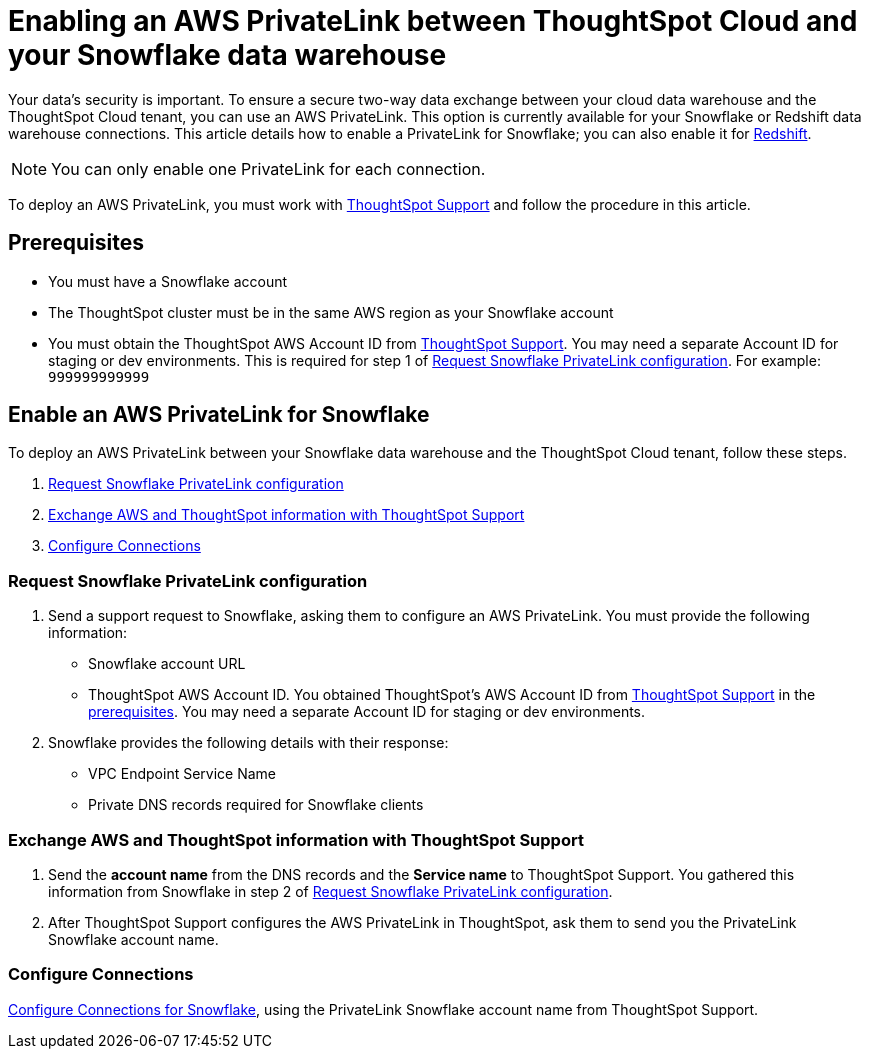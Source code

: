 = Enabling an AWS PrivateLink between ThoughtSpot Cloud and your {connection} data warehouse
:last_updated: 3/16/2021
:linkattrs:
:experimental:
:page-layout: default-cloud
:page-aliases: /admin/ts-cloud/private-link-snowflake.adoc
:description: Learn how to deploy an AWS PrivateLink between your Snowflake data warehouse and the ThoughtSpot Cloud tenant.
:connection: Snowflake

Your data's security is important.
To ensure a secure two-way data exchange between your cloud data warehouse and the ThoughtSpot Cloud tenant, you can use an AWS PrivateLink.
This option is currently available for your {connection} or Redshift data warehouse connections.
This article details how to enable a PrivateLink for {connection};
you can also enable it for xref:connections-redshift-private-link.adoc[Redshift].

NOTE: You can only enable one PrivateLink for each connection.

To deploy an AWS PrivateLink, you must work with https://community.thoughtspot.com/customers/s/contactsupport[ThoughtSpot Support] and follow the procedure in this article.

[#prerequisites]
== Prerequisites

* You must have a {connection} account
* The ThoughtSpot cluster must be in the same AWS region as your {connection} account
* You must obtain the ThoughtSpot AWS Account ID from https://community.thoughtspot.com/customers/s/contactsupport[ThoughtSpot Support].
You may need a separate Account ID for staging or dev environments. This is required for step 1 of <<request-configuration,Request Snowflake PrivateLink configuration>>. For example: `999999999999`

== Enable an AWS PrivateLink for {connection}

To deploy an AWS PrivateLink between your {connection} data warehouse and the ThoughtSpot Cloud tenant, follow these steps.

. <<request-configuration,Request {connection} PrivateLink configuration>>
. <<exchange-information,Exchange AWS and ThoughtSpot information with ThoughtSpot Support>>
. <<embrace,Configure Connections>>

[#request-configuration]
=== Request {connection} PrivateLink configuration

. Send a support request to {connection}, asking them to configure an AWS PrivateLink.
You must provide the following information:
 ** {connection} account URL
 ** ThoughtSpot AWS Account ID.
You obtained ThoughtSpot's AWS Account ID from https://community.thoughtspot.com/customers/s/contactsupport[ThoughtSpot Support] in the <<prerequisites,prerequisites>>.
You may need a separate Account ID for staging or dev environments.
. {connection} provides the following details with their response:
 ** VPC Endpoint Service Name
 ** Private DNS records required for {connection} clients

[#exchange-information]
=== Exchange AWS and ThoughtSpot information with ThoughtSpot Support

. Send the *account name* from the DNS records and the *Service name* to ThoughtSpot Support.
You gathered this information from {connection} in step 2 of <<request-configuration,Request {connection} PrivateLink configuration>>.
. After ThoughtSpot Support configures the AWS PrivateLink in ThoughtSpot, ask them to send you the PrivateLink {connection} account name.

[#embrace]
=== Configure Connections

xref:connections-snowflake.adoc[Configure Connections for {connection}], using the PrivateLink {connection} account name from ThoughtSpot Support.
